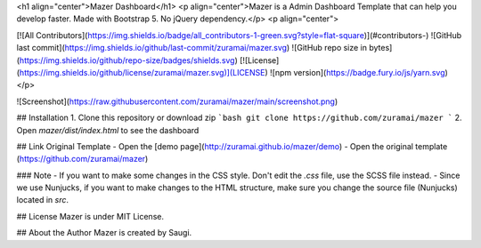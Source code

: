 <h1 align="center">Mazer Dashboard</h1>
<p align="center">Mazer is a Admin Dashboard Template that can help you develop faster. Made with Bootstrap 5. No jQuery dependency.</p>
<p align="center">

[![All Contributors](https://img.shields.io/badge/all_contributors-1-green.svg?style=flat-square)](#contributors-)
![GitHub last commit](https://img.shields.io/github/last-commit/zuramai/mazer.svg)
![GitHub repo size in bytes](https://img.shields.io/github/repo-size/badges/shields.svg)
[![License](https://img.shields.io/github/license/zuramai/mazer.svg)](LICENSE)
![npm version](https://badge.fury.io/js/yarn.svg)
</p>

![Screenshot](https://raw.githubusercontent.com/zuramai/mazer/main/screenshot.png)

## Installation
1. Clone this repository or download zip
```bash
git clone https://github.com/zuramai/mazer
```
2. Open `mazer/dist/index.html` to see the dashboard

## Link Original Template
- Open the [demo page](http://zuramai.github.io/mazer/demo)
- Open the original template (https://github.com/zuramai/mazer)

### Note
- If you want to make some changes in the CSS style. Don't edit the `.css` file, use the SCSS file instead.
- Since we use Nunjucks, if you want to make changes to the HTML structure, make sure you change the source file (Nunjucks) located in `src`.

## License
Mazer is under MIT License.

## About the Author
Mazer is created by Saugi. 

